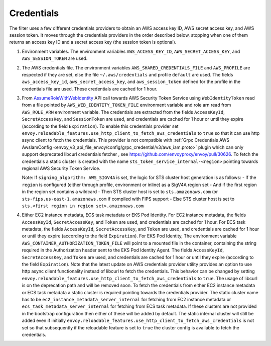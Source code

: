 Credentials
-----------

The filter uses a few different credentials providers to obtain an AWS access key ID, AWS secret access key, and AWS session token.
It moves through the credentials providers in the order described below, stopping when one of them returns an access key ID and a
secret access key (the session token is optional).

1. Environment variables. The environment variables ``AWS_ACCESS_KEY_ID``, ``AWS_SECRET_ACCESS_KEY``, and ``AWS_SESSION_TOKEN`` are used.

2. The AWS credentials file. The environment variables ``AWS_SHARED_CREDENTIALS_FILE`` and ``AWS_PROFILE`` are respected if they are set, else
   the file ``~/.aws/credentials`` and profile ``default`` are used. The fields ``aws_access_key_id``, ``aws_secret_access_key``, and
   ``aws_session_token`` defined for the profile in the credentials file are used. These credentials are cached for 1 hour.

3. From `AssumeRoleWithWebIdentity <https://docs.aws.amazon.com/STS/latest/APIReference/API_AssumeRoleWithWebIdentity.html>`_ API call
   towards AWS Security Token Service using ``WebIdentityToken`` read from a file pointed by ``AWS_WEB_IDENTITY_TOKEN_FILE`` environment
   variable and role arn read from ``AWS_ROLE_ARN`` environment variable. The credentials are extracted from the fields ``AccessKeyId``,
   ``SecretAccessKey``, and ``SessionToken`` are used, and credentials are cached for 1 hour or until they expire (according to the field
   ``Expiration``). To enable this credentials provider set ``envoy.reloadable_features.use_http_client_to_fetch_aws_credentials`` to ``true``
   so that it can use http async client to fetch the credentials. This provider is not compatible with :ref:`Grpc Credentials AWS AwsIamConfig
   <envoy_v3_api_file_envoy/config/grpc_credential/v3/aws_iam.proto>` plugin which can only support deprecated libcurl credentials fetcher
   , see https://github.com/envoyproxy/envoy/pull/30626. To fetch the credentials a static cluster is created with the name
   ``sts_token_service_internal-<region>`` pointing towards regional AWS Security Token Service.

   Note: If ``signing_algorithm: AWS_SIGV4A`` is set, the logic for STS cluster host generation is as follows:
   - If the ``region`` is configured (either through profile, environment or inline) as a SigV4A region set
   - And if the first region in the region set contains a wildcard
   - Then STS cluster host is set to ``sts.amazonaws.com`` (or ``sts-fips.us-east-1.amazonaws.com`` if compiled with FIPS support
   - Else STS cluster host is set to ``sts.<first region in region set>.amazonaws.com``

4. Either EC2 instance metadata, ECS task metadata or EKS Pod Identity.
   For EC2 instance metadata, the fields ``AccessKeyId``, ``SecretAccessKey``, and ``Token`` are used, and credentials are cached for 1 hour.
   For ECS task metadata, the fields ``AccessKeyId``, ``SecretAccessKey``, and ``Token`` are used, and credentials are cached for 1 hour or
   until they expire (according to the field ``Expiration``).
   For EKS Pod Identity, The environment variable ``AWS_CONTAINER_AUTHORIZATION_TOKEN_FILE`` will point to a mounted file in the container,
   containing the string required in the Authorization header sent to the EKS Pod Identity Agent. The fields ``AccessKeyId``, ``SecretAccessKey``,
   and ``Token`` are used, and credentials are cached for 1 hour or until they expire (according to the field ``Expiration``).
   Note that the latest update on AWS credentials provider utility provides an option to use http async client functionality instead of libcurl
   to fetch the credentials. This behavior can be changed by setting ``envoy.reloadable_features.use_http_client_to_fetch_aws_credentials`` to ``true``.
   The usage of libcurl is on the deprecation path and will be removed soon. To fetch the credentials from either EC2 instance
   metadata or ECS task metadata a static cluster is required pointing towards the credentials provider. The static cluster name has to be
   ``ec2_instance_metadata_server_internal`` for fetching from EC2 instance metadata or ``ecs_task_metadata_server_internal`` for fetching
   from ECS task metadata. If these clusters are not provided in the bootstrap configuration then either of these will be added by default.
   The static internal cluster will still be added even if initially ``envoy.reloadable_features.use_http_client_to_fetch_aws_credentials`` is
   not set so that subsequently if the reloadable feature is set to ``true`` the cluster config is available to fetch the credentials.
